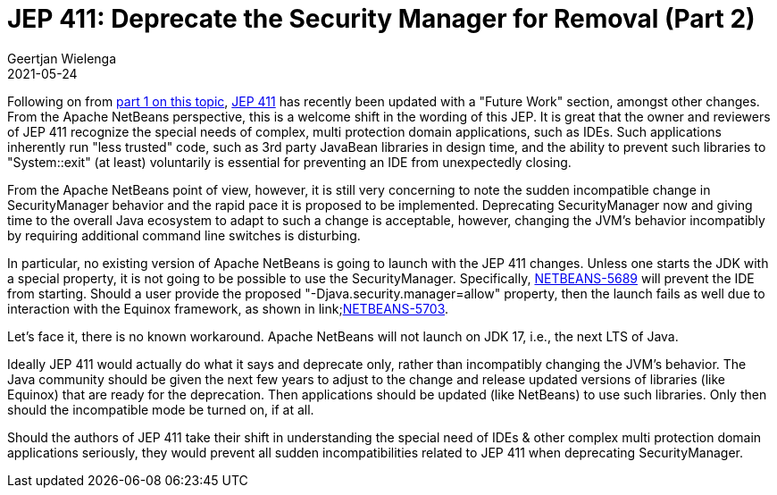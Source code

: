 // 
//     Licensed to the Apache Software Foundation (ASF) under one
//     or more contributor license agreements.  See the NOTICE file
//     distributed with this work for additional information
//     regarding copyright ownership.  The ASF licenses this file
//     to you under the Apache License, Version 2.0 (the
//     "License"); you may not use this file except in compliance
//     with the License.  You may obtain a copy of the License at
// 
//       http://www.apache.org/licenses/LICENSE-2.0
// 
//     Unless required by applicable law or agreed to in writing,
//     software distributed under the License is distributed on an
//     "AS IS" BASIS, WITHOUT WARRANTIES OR CONDITIONS OF ANY
//     KIND, either express or implied.  See the License for the
//     specific language governing permissions and limitations
//     under the License.
//

= JEP 411: Deprecate the Security Manager for Removal (Part 2)
:author: Geertjan Wielenga
:revdate: 2021-05-24
:jbake-type: post
:jbake-tags: blogentry
:jbake-status: published
:keywords: Apache NetBeans blog index
:description: Apache NetBeans blog index
:toc: left
:toc-title:
:syntax: true



Following on from xref:jep-411-deprecate-the-security.adoc[part 1 on this topic], link:https://openjdk.java.net/jeps/411[JEP 411] has recently been updated with a "Future Work" section, amongst other changes.
From the Apache NetBeans perspective, this is a welcome shift in the wording of this JEP. 
It is great that the owner and reviewers of JEP 411 recognize the special needs of complex, multi protection domain applications, such as IDEs. 
Such applications inherently run "less trusted" code, such as 3rd party JavaBean libraries in design time, and the ability to prevent such libraries to "System::exit" (at least) voluntarily is essential for preventing an IDE from unexpectedly closing.

From the Apache NetBeans point of view, however, it is still very concerning to note the sudden incompatible change in SecurityManager behavior and the rapid pace it is proposed to be implemented.
Deprecating SecurityManager now and giving time to the overall Java ecosystem to adapt to such a change is acceptable, however, changing the JVM's behavior incompatibly by requiring additional command line switches is disturbing.

In particular, no existing version of Apache NetBeans is going to launch with the JEP 411 changes. 
Unless one starts the JDK with a special property, it is not going to be possible to use the SecurityManager. 
Specifically, link:https://issues.apache.org/jira/browse/NETBEANS-5689[NETBEANS-5689] will prevent the IDE from starting. 
Should a user provide the proposed "-Djava.security.manager=allow" property, then the launch fails as well due to interaction with the Equinox framework, as shown in link;https://issues.apache.org/jira/browse/NETBEANS-5703[NETBEANS-5703].

Let's face it, there is no known workaround. Apache NetBeans will not launch on JDK 17, i.e., the next LTS of Java.

Ideally JEP 411 would actually do what it says and deprecate only, rather than incompatibly changing the JVM's behavior. 
The Java community should be given the next few years to adjust to the change and release updated versions of libraries (like Equinox) that are ready for the deprecation. 
Then applications should be updated (like NetBeans) to use such libraries. Only then should the incompatible mode be turned on, if at all.

Should the authors of JEP 411 take their shift in understanding the special need of IDEs & other complex multi protection domain applications seriously, they would prevent all sudden incompatibilities related to JEP 411 when deprecating SecurityManager.
